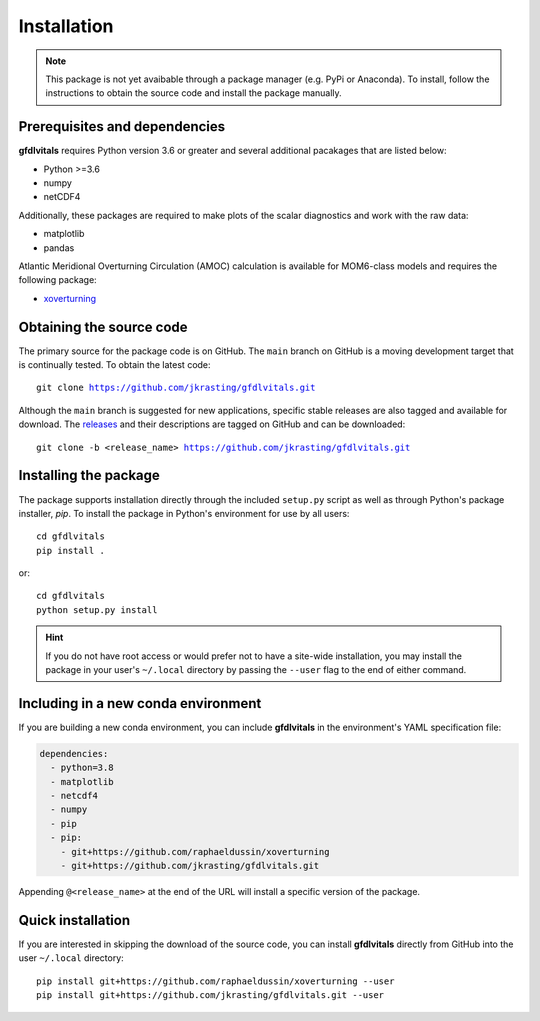 Installation
============

.. note::
   This package is not yet avaibable through a package manager (e.g. PyPi or 
   Anaconda). To install, follow the instructions to obtain the source code 
   and install the package manually.

Prerequisites and dependencies
------------------------------

**gfdlvitals** requires Python version 3.6 or greater and several additional pacakages
that are listed below:

* Python >=3.6
* numpy
* netCDF4

Additionally, these packages are required to make plots of the scalar diagnostics
and work with the raw data:
  
* matplotlib
* pandas

Atlantic Meridional Overturning Circulation (AMOC) calculation is available for 
MOM6-class models and requires the following package:

* `xoverturning <https://github.com/raphaeldussin/xoverturning>`_

Obtaining the source code
-------------------------

The primary source for the package code is on GitHub. The ``main`` branch on GitHub 
is a moving development target that is continually tested. To obtain the latest code:

.. parsed-literal::
   git clone https://github.com/jkrasting/gfdlvitals.git

Although the ``main`` branch is suggested for new applications, specific stable releases 
are also tagged and available for download. The `releases <https://github.com/jkrasting/gfdlvitals/releases>`_ 
and their descriptions are tagged on GitHub and can be downloaded:

.. parsed-literal::
   git clone -b <release_name> https://github.com/jkrasting/gfdlvitals.git

Installing the package
----------------------

The package supports installation directly through the included ``setup.py`` script as well 
as through Python's package installer, `pip`.  To install the package in Python's environment for use
by all users:

.. parsed-literal::
   cd gfdlvitals
   pip install .

or:

.. parsed-literal::
   cd gfdlvitals
   python setup.py install

.. Hint::
   If you do not have root access or would prefer not to have a site-wide installation,
   you may install the package in your user's ``~/.local`` directory by passing the ``--user`` 
   flag to the end of either command.

Including in a new conda environment
------------------------------------

If you are building a new conda environment, you can include **gfdlvitals**
in the environment's YAML specification file:

.. code-block:: yaml

   dependencies:
     - python=3.8
     - matplotlib
     - netcdf4
     - numpy
     - pip
     - pip:
       - git+https://github.com/raphaeldussin/xoverturning
       - git+https://github.com/jkrasting/gfdlvitals.git

Appending ``@<release_name>`` at the end of the URL will install a specific
version of the package.

Quick installation
------------------

If you are interested in skipping the download of the source code, you can install 
**gfdlvitals** directly from GitHub into the user ``~/.local`` directory:

.. parsed-literal::
   pip install git+https://github.com/raphaeldussin/xoverturning --user
   pip install git+https://github.com/jkrasting/gfdlvitals.git --user
      